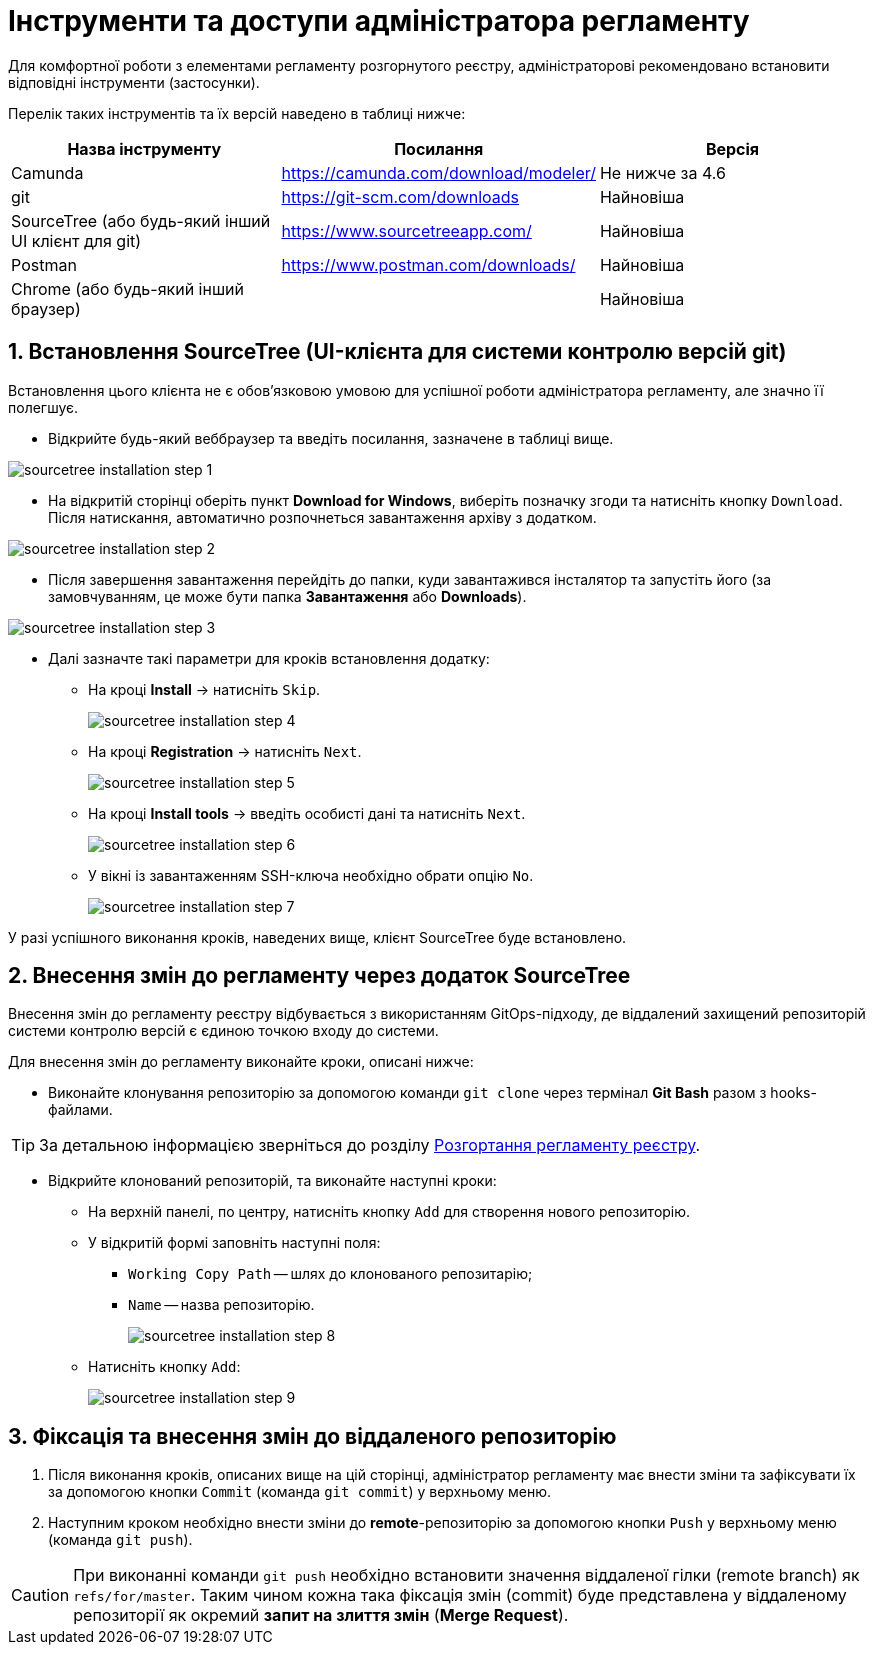 = Інструменти та доступи адміністратора регламенту

:sectnums:
:sectanchors:

Для комфортної роботи з елементами регламенту розгорнутого реєстру, адміністраторові рекомендовано встановити відповідні інструменти (застосунки).

Перелік таких інструментів та їх версій наведено в таблиці нижче:

|===
|Назва інструменту | Посилання | Версія

|Camunda
|https://camunda.com/download/modeler/[]
|Не нижче за 4.6

|git
|https://git-scm.com/downloads[]
|Найновіша

|SourceTree (або будь-який інший UI клієнт для git)
|https://www.sourcetreeapp.com/[]
|Найновіша

|Postman
|https://www.postman.com/downloads/[]
|Найновіша

|Chrome (або будь-який інший браузер)
|
|Найновіша
|===

== Встановлення SourceTree (UI-клієнта для системи контролю версій git)

Встановлення цього клієнта не є обов'язковою умовою для успішної роботи адміністратора регламенту, але значно її полегшує.

* Відкрийте будь-який веббраузер та введіть посилання, зазначене в таблиці вище.

image:registry-admin/regulations-deploy/admin-instruments/sourcetree-installation-step-1.png[]

* На відкритій сторінці оберіть пункт **Download for Windows**, виберіть позначку згоди та натисніть кнопку `Download`.
Після натискання, автоматично розпочнеться завантаження архіву з додатком.

image:registry-admin/regulations-deploy/admin-instruments/sourcetree-installation-step-2.png[]

* Після завершення завантаження перейдіть до папки, куди завантажився інсталятор та запустіть його (за замовчуванням, це може бути папка **Завантаження** або **Downloads**).

image:registry-admin/regulations-deploy/admin-instruments/sourcetree-installation-step-3.png[]

* Далі зазначте такі параметри для кроків встановлення додатку:
** На кроці **Install** -> натисніть `Skip`.
+
image:registry-admin/regulations-deploy/admin-instruments/sourcetree-installation-step-4.png[]

** На кроці **Registration** -> натисніть `Next`.
+
image:registry-admin/regulations-deploy/admin-instruments/sourcetree-installation-step-5.png[]

** На кроці **Install tools** -> введіть особисті дані та натисніть `Next`.
+
image:registry-admin/regulations-deploy/admin-instruments/sourcetree-installation-step-6.png[]

** У вікні із завантаженням SSH-ключа необхідно обрати опцію `No`.
+
image:registry-admin/regulations-deploy/admin-instruments/sourcetree-installation-step-7.png[]

У разі успішного виконання кроків, наведених вище, клієнт SourceTree буде встановлено.

== Внесення змін до регламенту через додаток SourceTree

Внесення змін до регламенту реєстру відбувається з використанням GitOps-підходу, де віддалений захищений репозиторій системи контролю версій є єдиною точкою входу до системи.

Для внесення змін до регламенту виконайте кроки, описані нижче:

* Виконайте клонування репозиторію за допомогою команди `git clone` через термінал **Git Bash** разом з hooks-файлами.

TIP: За детальною інформацією зверніться до розділу xref:registry-admin/regulations-deploy/registry-admin-deploy-regulation.adoc[Розгортання регламенту реєстру].

* Відкрийте клонований репозиторій, та виконайте наступні кроки:

** На верхній панелі, по центру, натисніть кнопку `Add` для створення нового репозиторію.
** У відкритій формі заповніть наступні поля:
*** `Working Copy Path` -- шлях до клонованого репозитарію;
*** `Name` -- назва репозиторію.
+
image:registry-admin/regulations-deploy/admin-instruments/sourcetree-installation-step-8.png[]

** Натисніть кнопку `Add`:
+
image:registry-admin/regulations-deploy/admin-instruments/sourcetree-installation-step-9.png[]


== Фіксація та внесення змін до віддаленого репозиторію

. Після виконання кроків, описаних вище на цій сторінці, адміністратор регламенту має внести зміни та зафіксувати їх за допомогою кнопки `Commit` (команда `git commit`) у верхньому меню.
. Наступним кроком необхідно внести зміни до **remote**-репозиторію за допомогою кнопки `Push` у верхньому меню (команда `git push`).

CAUTION: При виконанні команди `git push` необхідно встановити значення віддаленої гілки (remote branch) як `refs/for/master`. Таким чином кожна така фіксація змін (commit) буде представлена у віддаленому репозиторії як окремий *запит на злиття змін* (*Merge Request*).